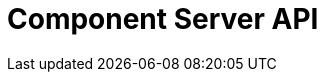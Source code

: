 = Component Server API
:page-talend_swaggerui:

++++
<script>
(window.talend = (window.talend || {})).swaggerUi = {
  "openapi":"3.0.1",
  "paths":{
    "/api/v1/action/index":{
      "get":{
        "deprecated":false,
        "description":"This endpoint returns the list of available actions for a certain family and potentially filters the output limiting it to some families and types of actions.",
        "operationId":"getIndex",
        "parameters":[
          {
            "allowEmptyValue":false,
            "allowReserved":false,
            "description":"the types of actions",
            "in":"query",
            "name":"type",
            "required":false,
            "schema":{
              "items":{

              },
              "properties":{

              }
            }
          },
          {
            "allowEmptyValue":false,
            "allowReserved":false,
            "description":"the families",
            "in":"query",
            "name":"family",
            "required":false,
            "schema":{
              "items":{

              },
              "properties":{

              }
            }
          },
          {
            "allowEmptyValue":false,
            "allowReserved":false,
            "description":"the language to use",
            "in":"query",
            "name":"language",
            "required":false,
            "schema":{
              "type":"string"
            }
          }
        ],
        "responses":{
          "200":{
            "content":{
              "application/json":{

              }
            },
            "description":"The action index."
          }
        },
        "tags":[
          "Action"
        ]
      }
    },
    "/api/v1/action/execute":{
      "post":{
        "deprecated":false,
        "description":"This endpoint will execute any UI action and serialize the response as a JSON (pojo model). It takes as input the family, type and name of the related action to identify it and its configuration as a flat key value set using the same kind of mapping than for components (option path as key).",
        "operationId":"execute",
        "parameters":[
          {
            "allowEmptyValue":false,
            "allowReserved":false,
            "description":"the component family",
            "in":"query",
            "name":"family",
            "required":true,
            "schema":{
              "type":"string"
            }
          },
          {
            "allowEmptyValue":false,
            "allowReserved":false,
            "description":"the type of action",
            "in":"query",
            "name":"type",
            "required":true,
            "schema":{
              "type":"string"
            }
          },
          {
            "allowEmptyValue":false,
            "allowReserved":false,
            "description":"the action name",
            "in":"query",
            "name":"action",
            "required":true,
            "schema":{
              "type":"string"
            }
          },
          {
            "allowEmptyValue":false,
            "allowReserved":false,
            "description":"the requested language (as in a Locale) if supported by the action",
            "in":"query",
            "name":"language",
            "required":false,
            "schema":{
              "type":"string"
            }
          }
        ],
        "requestBody":{
          "content":{
            "application/json":{
              "schema":{
                "type":"object"
              }
            }
          },
          "description":"the action parameters as a flat map of strings",
          "required":true
        },
        "responses":{
          "200":{
            "content":{
              "application/json":{

              }
            },
            "description":"The action payload serialized in JSON."
          },
          "520":{
            "content":{
              "application/json":{

              }
            },
            "description":"If the action execution failed, payload will be an ErrorPayload with the code ACTION_ERROR."
          },
          "400":{
            "content":{
              "application/json":{

              }
            },
            "description":"If the action is not set, payload will be an ErrorPayload with the code ACTION_MISSING."
          },
          "404":{
            "content":{
              "application/json":{

              }
            },
            "description":"If the action can't be found, payload will be an ErrorPayload with the code ACTION_MISSING."
          }
        },
        "tags":[
          "Action"
        ]
      }
    },
    "/api/v1/component/migrate/{id}/{configurationVersion}":{
      "post":{
        "deprecated":false,
        "description":"Allows to migrate a component configuration without calling any component execution.",
        "operationId":"migrate",
        "parameters":[
          {
            "allowEmptyValue":false,
            "allowReserved":false,
            "description":"the component identifier",
            "in":"path",
            "name":"id",
            "required":false,
            "schema":{
              "type":"string"
            }
          },
          {
            "allowEmptyValue":false,
            "allowReserved":false,
            "description":"the configuration version you send",
            "in":"path",
            "name":"configurationVersion",
            "required":false,
            "schema":{
              "type":"integer"
            }
          }
        ],
        "requestBody":{
          "content":{
            "application/json":{
              "schema":{
                "type":"object"
              }
            }
          },
          "description":"the actual configuration in key/value form.",
          "required":true
        },
        "responses":{
          "200":{
            "content":{
              "application/json":{

              }
            },
            "description":"the new configuration for that component (or the same if no migration was needed)."
          },
          "404":{
            "content":{
              "application/json":{

              }
            },
            "description":"The component is not found"
          }
        },
        "tags":[
          "Component"
        ]
      }
    },
    "/api/v1/component/icon/family/{id}":{
      "get":{
        "deprecated":false,
        "description":"Returns the icon for a family.",
        "operationId":"familyIcon",
        "parameters":[
          {
            "allowEmptyValue":false,
            "allowReserved":false,
            "description":"the family identifier",
            "in":"path",
            "name":"id",
            "required":false,
            "schema":{
              "type":"string"
            }
          }
        ],
        "responses":{
          "200":{
            "content":{
              "application/octet-stream":{

              }
            },
            "description":"Returns a particular family icon in raw bytes."
          },
          "404":{
            "content":{
              "application/json":{

              }
            },
            "description":"The family or icon is not found"
          }
        },
        "tags":[
          "Component"
        ]
      }
    },
    "/api/v1/component/index":{
      "get":{
        "deprecated":false,
        "description":"Returns the list of available components.",
        "operationId":"getIndex",
        "parameters":[
          {
            "allowEmptyValue":false,
            "allowReserved":false,
            "description":"the language for display names.",
            "in":"query",
            "name":"language",
            "required":false,
            "schema":{
              "type":"string"
            }
          },
          {
            "allowEmptyValue":false,
            "allowReserved":false,
            "description":"should the icon binary format be included in the payload.",
            "in":"query",
            "name":"includeIconContent",
            "required":false,
            "schema":{
              "type":"string"
            }
          }
        ],
        "responses":{
          "200":{
            "content":{
              "application/octet-stream":{

              }
            },
            "description":"The index of available components."
          }
        },
        "tags":[
          "Component"
        ]
      }
    },
    "/api/v1/component/details":{
      "get":{
        "deprecated":false,
        "description":"Returns the set of metadata about a few components identified by their 'id'.",
        "operationId":"getDetail",
        "parameters":[
          {
            "allowEmptyValue":false,
            "allowReserved":false,
            "description":"the language for display names.",
            "in":"query",
            "name":"language",
            "required":false,
            "schema":{
              "type":"string"
            }
          },
          {
            "allowEmptyValue":false,
            "allowReserved":false,
            "description":"the component identifiers to request, comma separated.",
            "in":"query",
            "name":"identifiers",
            "required":false,
            "schema":{
              "items":{

              },
              "properties":{

              }
            }
          }
        ],
        "responses":{
          "200":{
            "content":{
              "application/json":{

              }
            },
            "description":"the list of details for the requested components."
          },
          "400":{
            "content":{
              "application/json":{

              }
            },
            "description":"Some identifiers were not valid."
          }
        },
        "tags":[
          "Component"
        ]
      }
    },
    "/api/v1/component/dependencies":{
      "get":{
        "deprecated":false,
        "description":"Returns a list of dependencies for the given components. IMPORTANT: don't forget to add the component itself since it will not be part of the dependencies.Then you can use /dependency/{id} to download the binary.",
        "operationId":"getDependencies",
        "parameters":[
          {
            "allowEmptyValue":false,
            "allowReserved":false,
            "description":"the list of component identifiers to find the dependencies for.",
            "in":"query",
            "name":"identifier",
            "required":false,
            "schema":{
              "items":{

              },
              "properties":{

              }
            }
          }
        ],
        "responses":{
          "200":{
            "content":{
              "application/json":{

              }
            },
            "description":"The list of dependencies per component"
          }
        },
        "tags":[
          "Component"
        ]
      }
    },
    "/api/v1/component/dependency/{id}":{
      "get":{
        "deprecated":false,
        "description":"Return a binary of the dependency represented by `id`. It can be maven coordinates for dependencies or a component id.",
        "operationId":"getDependency",
        "parameters":[
          {
            "allowEmptyValue":false,
            "allowReserved":false,
            "description":"the dependency binary (jar).",
            "in":"path",
            "name":"id",
            "required":false,
            "schema":{
              "type":"string"
            }
          }
        ],
        "responses":{
          "200":{
            "content":{
              "application/octet-stream":{

              }
            },
            "description":"The dependency binary (jar)."
          }
        },
        "tags":[
          "Component"
        ]
      }
    },
    "/api/v1/component/icon/{id}":{
      "get":{
        "deprecated":false,
        "description":"Returns a particular component icon in raw bytes.",
        "operationId":"icon",
        "parameters":[
          {
            "allowEmptyValue":false,
            "allowReserved":false,
            "description":"the component icon identifier",
            "in":"path",
            "name":"id",
            "required":false,
            "schema":{
              "type":"string"
            }
          }
        ],
        "responses":{
          "200":{
            "content":{
              "application/octet-stream":{

              }
            },
            "description":"The component icon in binary form."
          },
          "404":{
            "content":{
              "application/json":{

              }
            },
            "description":"The family or icon is not found"
          }
        },
        "tags":[
          "Component"
        ]
      }
    },
    "/api/v1/configurationtype/migrate/{id}/{configurationVersion}":{
      "post":{
        "deprecated":false,
        "description":"Allows to migrate a configuration without calling any component execution.",
        "operationId":"migrate",
        "parameters":[
          {
            "allowEmptyValue":false,
            "allowReserved":false,
            "description":"the configuration identifier",
            "in":"path",
            "name":"id",
            "required":false,
            "schema":{
              "type":"string"
            }
          },
          {
            "allowEmptyValue":false,
            "allowReserved":false,
            "description":"the configuration version you send",
            "in":"path",
            "name":"configurationVersion",
            "required":false,
            "schema":{
              "type":"integer"
            }
          }
        ],
        "requestBody":{
          "content":{
            "application/json":{
              "schema":{
                "type":"object"
              }
            }
          },
          "description":"the actual configuration in key/value form.",
          "required":true
        },
        "responses":{
          "200":{
            "content":{
              "application/json":{

              }
            },
            "description":"the new values for that configuration (or the same if no migration was needed)."
          },
          "404":{
            "content":{
              "application/json":{

              }
            },
            "description":"The configuration is not found"
          }
        },
        "tags":[
          "Configuration Type"
        ]
      }
    },
    "/api/v1/configurationtype/index":{
      "get":{
        "deprecated":false,
        "description":"Returns all available configuration type - storable models. Note that the lightPayload flag allows to load all of them at once when you eagerly need  to create a client model for all configurations.",
        "operationId":"getRepositoryModel",
        "parameters":[
          {
            "allowEmptyValue":false,
            "allowReserved":false,
            "description":"the language for display names.",
            "in":"query",
            "name":"language",
            "required":false,
            "schema":{
              "type":"string"
            }
          },
          {
            "allowEmptyValue":false,
            "allowReserved":false,
            "description":"should the payload skip the forms and actions associated to the configuration.",
            "in":"query",
            "name":"lightPayload",
            "required":false,
            "schema":{
              "type":"boolean"
            }
          }
        ],
        "responses":{
          "200":{
            "content":{
              "application/json":{

              }
            },
            "description":"the list of available and storable configurations (datastore, dataset, ...)."
          }
        },
        "tags":[
          "Configuration Type"
        ]
      }
    },
    "/api/v1/configurationtype/details":{
      "get":{
        "deprecated":false,
        "description":"Returns all available configuration type - storable models. Note that the lightPayload flag allows to load all of them at once when you eagerly need  to create a client model for all configurations.",
        "operationId":"getDetail",
        "parameters":[
          {
            "allowEmptyValue":false,
            "allowReserved":false,
            "description":"the language for display names.",
            "in":"query",
            "name":"language",
            "required":false,
            "schema":{
              "type":"string"
            }
          },
          {
            "allowEmptyValue":false,
            "allowReserved":false,
            "description":"the comma separated list of identifiers to request.",
            "in":"query",
            "name":"identifiers",
            "required":false,
            "schema":{
              "items":{

              },
              "properties":{

              }
            }
          }
        ],
        "responses":{
          "200":{
            "content":{
              "application/json":{

              }
            },
            "description":"the list of available and storable configurations (datastore, dataset, ...)."
          }
        },
        "tags":[
          "Configuration Type"
        ]
      }
    },
    "/api/v1/documentation/component/{id}":{
      "get":{
        "deprecated":false,
        "description":"Returns an asciidoctor version of the documentation for the component represented by its identifier `id`. Format can be either asciidoc or html - if not it will fallback on asciidoc - and if html is selected you get a partial document. IMPORTANT: it is recommended to use asciidoc format and handle the conversion on your side if you can, the html flavor handles a limited set of the asciidoc syntax only like plain arrays, paragraph and titles. The documentation will likely be the family documentation but you can use anchors to access a particular component (_componentname_inlowercase).",
        "operationId":"getDocumentation",
        "parameters":[
          {
            "allowEmptyValue":false,
            "allowReserved":false,
            "description":"the component identifier",
            "in":"path",
            "name":"id",
            "required":false,
            "schema":{
              "type":"string"
            }
          },
          {
            "allowEmptyValue":false,
            "allowReserved":false,
            "description":"the language for display names.",
            "in":"query",
            "name":"language",
            "required":false,
            "schema":{
              "type":"string"
            }
          },
          {
            "allowEmptyValue":false,
            "allowReserved":false,
            "description":"the expected format (asciidoc or html).",
            "in":"query",
            "name":"format",
            "required":false,
            "schema":{
              "type":"string"
            }
          }
        ],
        "responses":{
          "200":{
            "content":{
              "application/json":{

              }
            },
            "description":"the list of available and storable configurations (datastore, dataset, ...)."
          }
        },
        "tags":[
          "Documentation"
        ]
      }
    },
    "/api/v1/environment":{
      "get":{
        "deprecated":false,
        "description":"Returns the environment of this instance. Useful to check the version or configure a healthcheck for the server.",
        "operationId":"get",
        "parameters":[
        ],
        "responses":{
          "200":{
            "content":{
              "application/json":{

              }
            },
            "description":"Current environment representation."
          }
        },
        "tags":[
          "Environment"
        ]
      }
    }
  },
  "tags":[
    {
      "description":"Endpoints related to callbacks/triggers execution.",
      "name":"Action"
    },
    {
      "description":"Endpoints related to callbacks/triggers execution.",
      "name":"Action"
    },
    {
      "description":"Endpoints related to callbacks/triggers execution.",
      "name":"Action"
    },
    {
      "description":"Endpoints related to component metadata access.",
      "name":"Component"
    },
    {
      "description":"Endpoints related to component metadata access.",
      "name":"Component"
    },
    {
      "description":"Endpoints related to component metadata access.",
      "name":"Component"
    },
    {
      "description":"Endpoints related to component metadata access.",
      "name":"Component"
    },
    {
      "description":"Endpoints related to component metadata access.",
      "name":"Component"
    },
    {
      "description":"Endpoints related to component metadata access.",
      "name":"Component"
    },
    {
      "description":"Endpoints related to component metadata access.",
      "name":"Component"
    },
    {
      "description":"Endpoints related to component metadata access.",
      "name":"Component"
    },
    {
      "description":"Endpoints related to configuration types (reusable configuration) metadata access.",
      "name":"Configuration Type"
    },
    {
      "description":"Endpoints related to configuration types (reusable configuration) metadata access.",
      "name":"Configuration Type"
    },
    {
      "description":"Endpoints related to configuration types (reusable configuration) metadata access.",
      "name":"Configuration Type"
    },
    {
      "description":"Endpoints related to configuration types (reusable configuration) metadata access.",
      "name":"Configuration Type"
    },
    {
      "description":"Endpoint to retrieve embedded component documentation.",
      "name":"Documentation"
    },
    {
      "description":"Endpoint to retrieve embedded component documentation.",
      "name":"Documentation"
    },
    {
      "description":"Endpoint giving access to versions and last update timestamp of the server.",
      "name":"Environment"
    },
    {
      "description":"Endpoint giving access to versions and last update timestamp of the server.",
      "name":"Environment"
    }
  ]
};</script>
<div id="swagger-ui"></div>
++++
